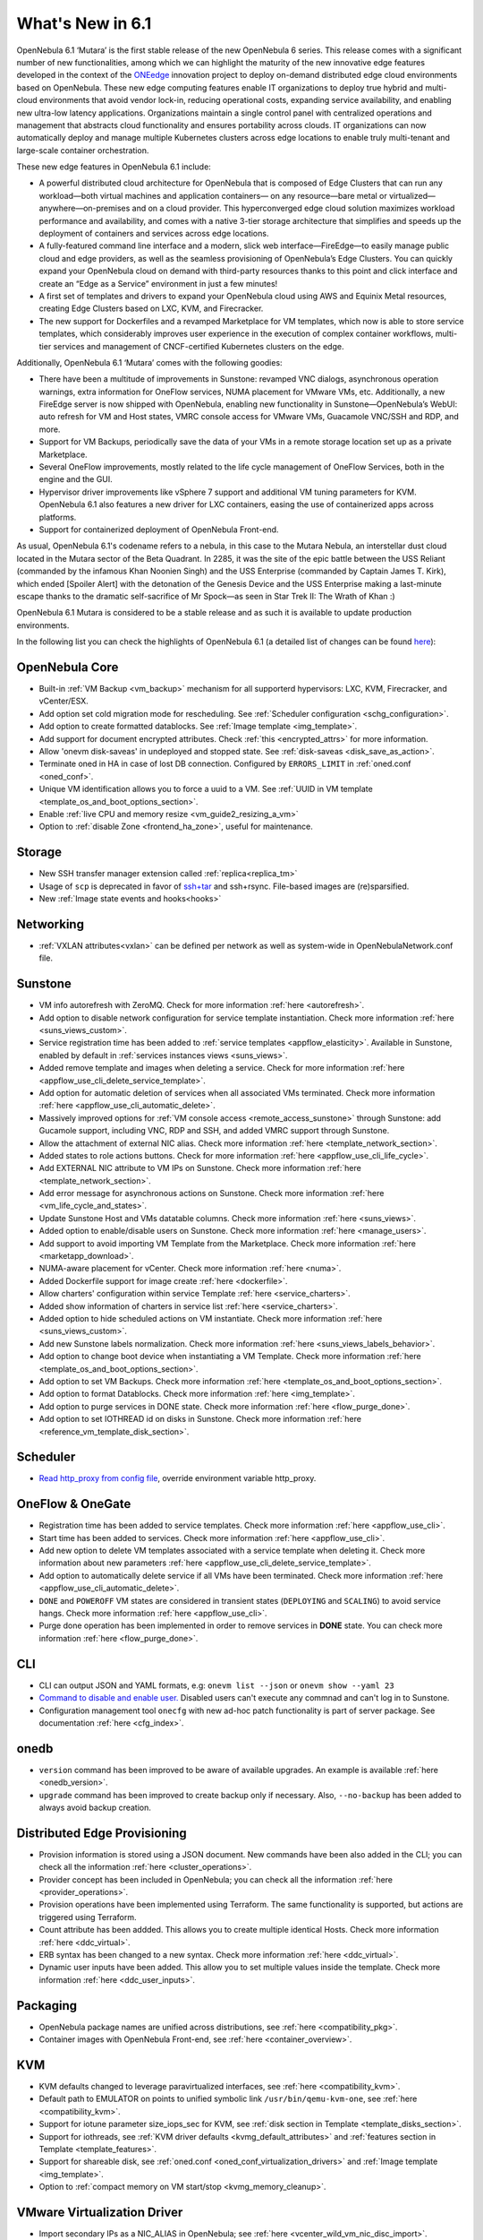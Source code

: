.. _whats_new:

================================================================================
What's New in 6.1
================================================================================

OpenNebula 6.1 ‘Mutara’ is the first stable release of the new OpenNebula 6 series. This release comes with a significant number of new functionalities, among which we can highlight the maturity of the new innovative edge features developed in the context of the `ONEedge <https://oneedge.io/>`__ innovation project to deploy on-demand distributed edge cloud environments based on OpenNebula. These new edge computing features enable IT organizations to deploy true hybrid and multi-cloud environments that avoid vendor lock-in, reducing operational costs, expanding service availability, and enabling new ultra-low latency applications. Organizations maintain a single control panel with centralized operations and management that abstracts cloud functionality and ensures portability across clouds. IT organizations can now automatically deploy and manage multiple Kubernetes clusters across edge locations to enable truly multi-tenant and large-scale container orchestration.

These new edge features in OpenNebula 6.1 include:

- A powerful distributed cloud architecture for OpenNebula that is composed of Edge Clusters that can run any workload—both virtual machines and application containers— on any resource—bare metal or virtualized— anywhere—on-premises and on a cloud provider. This hyperconverged edge cloud solution maximizes workload performance and availability, and comes with a native 3-tier storage architecture that simplifies and speeds up the deployment of containers and services across edge locations.
- A fully-featured command line interface and a modern, slick web interface—FireEdge—to easily manage public cloud and edge providers, as well as the seamless provisioning of OpenNebula’s Edge Clusters. You can quickly expand your OpenNebula cloud on demand with third-party resources thanks to this point and click interface and create an “Edge as a Service” environment in just a few minutes!
- A first set of templates and drivers to expand your OpenNebula cloud using AWS and Equinix Metal resources, creating Edge Clusters based on LXC, KVM, and Firecracker.
- The new support for Dockerfiles and a revamped Marketplace for VM templates, which now is able to store service templates, which considerably improves user experience in the execution of complex container workflows, multi-tier services and management of CNCF-certified Kubernetes clusters on the edge.

.. image:: /images/fireedge_for_rns.png

Additionally, OpenNebula 6.1 ‘Mutara’ comes with the following goodies:

- There have been a multitude of improvements in Sunstone: revamped VNC dialogs, asynchronous operation warnings, extra information for OneFlow services, NUMA placement for VMware VMs, etc. Additionally, a new FireEdge server is now shipped with OpenNebula, enabling new functionality in Sunstone—OpenNebula’s WebUI: auto refresh for VM and Host states, VMRC console access for VMware VMs, Guacamole VNC/SSH and RDP, and more.
- Support for VM Backups, periodically save the data of your VMs in a remote storage location set up as a private Marketplace.
- Several OneFlow improvements, mostly related to the life cycle management of OneFlow Services, both in the engine and the GUI.
- Hypervisor driver improvements like vSphere 7 support and additional VM tuning parameters for KVM. OpenNebula 6.1 also features a new driver for LXC containers, easing the use of containerized apps across platforms.
- Support for containerized deployment of OpenNebula Front-end.

As usual, OpenNebula 6.1's codename refers to a nebula, in this case to the Mutara Nebula, an interstellar dust cloud located in the Mutara sector of the Beta Quadrant. In 2285, it was the site of the epic battle between the USS Reliant (commanded by the infamous Khan Noonien Singh) and the USS Enterprise (commanded by Captain James T. Kirk), which ended [Spoiler Alert] with the detonation of the Genesis Device and the USS Enterprise making a last-minute escape thanks to the dramatic self-sacrifice of Mr Spock—as seen in Star Trek II: The Wrath of Khan :)

OpenNebula 6.1 Mutara is considered to be a stable release and as such it is available to update production environments.

In the following list you can check the highlights of OpenNebula 6.1 (a detailed list of changes can be found `here <https://github.com/OpenNebula/one/milestone/32?closed=1>`__):


..
   Conform to the following format for new features.
   Big/important features follow this structure
   - **<feature title>**: <one-to-two line description>, :ref:`<link to docs>`
   Minor features are added in a separate block in each section as:
   - `<one-to-two line description <http://github.com/OpenNebula/one/issues/#>`__.

..

OpenNebula Core
================================================================================
- Built-in :ref:`VM Backup <vm_backup>` mechanism for all supporterd hypervisors: LXC, KVM, Firecracker, and vCenter/ESX.
- Add option set cold migration mode for rescheduling. See :ref:`Scheduler configuration <schg_configuration>`.
- Add option to create formatted datablocks. See :ref:`Image template <img_template>`.
- Add support for document encrypted attributes. Check :ref:`this <encrypted_attrs>` for more information.
- Allow 'onevm disk-saveas' in undeployed and stopped state. See :ref:`disk-saveas <disk_save_as_action>`.
- Terminate oned in HA in case of lost DB connection. Configured by ``ERRORS_LIMIT`` in :ref:`oned.conf <oned_conf>`.
- Unique VM identification allows you to force a uuid to a VM. See :ref:`UUID in VM template <template_os_and_boot_options_section>`.
- Enable :ref:`live CPU and memory resize <vm_guide2_resizing_a_vm>`
- Option to :ref:`disable Zone <frontend_ha_zone>`, useful for maintenance.

Storage
================================================================================
- New SSH transfer manager extension called :ref:`replica<replica_tm>`
- Usage of ``scp`` is deprecated in favor of `ssh+tar <https://github.com/OpenNebula/one/issues/5058>`__ and ssh+rsync. File-based images are (re)sparsified.
- New :ref:`Image state events and hooks<hooks>`

Networking
================================================================================
- :ref:`VXLAN attributes<vxlan>` can be defined per network as well as system-wide in OpenNebulaNetwork.conf file.

Sunstone
================================================================================
- VM info autorefresh with ZeroMQ. Check for more information :ref:`here <autorefresh>`.
- Add option to disable network configuration for service template instantiation. Check more information :ref:`here <suns_views_custom>`.
- Service registration time has been added to :ref:`service templates <appflow_elasticity>`. Available in Sunstone, enabled by default in :ref:`services instances views <suns_views>`.
- Added remove template and images when deleting a service. Check for more information :ref:`here <appflow_use_cli_delete_service_template>`.
- Add option for automatic deletion of services when all associated VMs terminated. Check more information :ref:`here <appflow_use_cli_automatic_delete>`.
- Massively improved options for :ref:`VM console access <remote_access_sunstone>` through Sunstone: add Gucamole support, including VNC, RDP and SSH, and added VMRC support through Sunstone.
- Allow the attachment of external NIC alias. Check more information :ref:`here <template_network_section>`.
- Added states to role actions buttons. Check for more information :ref:`here <appflow_use_cli_life_cycle>`.
- Add EXTERNAL NIC attribute to VM IPs on Sunstone. Check more information :ref:`here <template_network_section>`.
- Add error message for asynchronous actions on Sunstone. Check more information :ref:`here <vm_life_cycle_and_states>`.
- Update Sunstone Host and VMs datatable columns. Check more information :ref:`here <suns_views>`.
- Added option to enable/disable users on Sunstone. Check more information :ref:`here <manage_users>`.
- Add support to avoid importing VM Template from the Marketplace. Check more information :ref:`here <marketapp_download>`.
- NUMA-aware placement for vCenter. Check more information :ref:`here <numa>`.
- Added Dockerfile support for image create :ref:`here <dockerfile>`.
- Allow charters' configuration within service Template :ref:`here <service_charters>`.
- Added show information of charters in service list :ref:`here <service_charters>`.
- Added option to hide scheduled actions on VM instantiate. Check more information :ref:`here <suns_views_custom>`.
- Add new Sunstone labels normalization. Check more information :ref:`here <suns_views_labels_behavior>`.
- Add option to change boot device when instantiating a VM Template. Check more information :ref:`here <template_os_and_boot_options_section>`.
- Add option to set VM Backups. Check more information :ref:`here <template_os_and_boot_options_section>`.
- Add option to format Datablocks. Check more information :ref:`here <img_template>`.
- Add option to purge services in DONE state. Check more information :ref:`here <flow_purge_done>`.
- Add option to set IOTHREAD id on disks in Sunstone. Check more information :ref:`here <reference_vm_template_disk_section>`.

Scheduler
================================================================================
- `Read http_proxy from config file <http://github.com/OpenNebula/one/issues/678>`__, override environment variable http_proxy.

OneFlow & OneGate
===============================================================================

- Registration time has been added to service templates. Check more information :ref:`here <appflow_use_cli>`.
- Start time has been added to services. Check more information :ref:`here <appflow_use_cli>`.
- Add new option to delete VM templates associated with a service template when deleting it. Check more information about new parameters :ref:`here <appflow_use_cli_delete_service_template>`.
- Add option to automatically delete service if all VMs have been terminated. Check more information :ref:`here <appflow_use_cli_automatic_delete>`.
- ``DONE`` and ``POWEROFF`` VM states are considered in transient states (``DEPLOYING`` and ``SCALING``) to avoid service hangs. Check more information :ref:`here <appflow_use_cli>`.
- Purge done operation has been implemented in order to remove services in **DONE** state. You can check more information :ref:`here <flow_purge_done>`.

CLI
================================================================================
- CLI can output JSON and YAML formats, e.g: ``onevm list --json`` or ``onevm show --yaml 23``
- `Command to disable and enable user. <https://github.com/OpenNebula/one/issues/649>`__ Disabled users can't execute any commnad and can't log in to Sunstone.
- Configuration management tool ``onecfg`` with new ad-hoc patch functionality is part of server package. See documentation :ref:`here <cfg_index>`.

onedb
================================================================================
- ``version`` command has been improved to be aware of available upgrades. An example is available :ref:`here <onedb_version>`.
- ``upgrade`` command has been improved to create backup only if necessary. Also, ``--no-backup`` has been added to always avoid backup creation.

Distributed Edge Provisioning
================================================================================

- Provision information is stored using a JSON document. New commands have been also added in the CLI; you can check all the information :ref:`here <cluster_operations>`.
- Provider concept has been included in OpenNebula; you can check all the information :ref:`here <provider_operations>`.
- Provision operations have been implemented using Terraform. The same functionality is supported, but actions are triggered using Terraform.
- Count attribute has been addded. This allows you to create multiple identical Hosts. Check more information :ref:`here <ddc_virtual>`.
- ERB syntax has been changed to a new syntax. Check more information :ref:`here <ddc_virtual>`.
- Dynamic user inputs have been added. This allow you to set multiple values inside the template. Check more information :ref:`here <ddc_user_inputs>`.

Packaging
================================================================================

- OpenNebula package names are unified across distributions, see :ref:`here <compatibility_pkg>`.
- Container images with OpenNebula Front-end, see :ref:`here <container_overview>`.

KVM
===

- KVM defaults changed to leverage paravirtualized interfaces, see :ref:`here <compatibility_kvm>`.
- Default path to EMULATOR on points to unified symbolic link ``/usr/bin/qemu-kvm-one``, see :ref:`here <compatibility_kvm>`.
- Support for iotune parameter size_iops_sec for KVM, see :ref:`disk section in Template <template_disks_section>`.
- Support for iothreads, see :ref:`KVM driver defaults <kvmg_default_attributes>` and :ref:`features section in Template <template_features>`.
- Support for shareable disk, see :ref:`oned.conf <oned_conf_virtualization_drivers>` and :ref:`Image template <img_template>`.
- Option to :ref:`compact memory on VM start/stop <kvmg_memory_cleanup>`.

VMware Virtualization Driver
============================

- Import secondary IPs as a NIC_ALIAS in OpenNebula; see :ref:`here <vcenter_wild_vm_nic_disc_import>`.
- Use a specific VM Template in vCenter when importing Marketplace apps; see :ref:`here <marketapp_download>`.
- Assign VCENTER_VM_FOLDER automatically per user or group; see :ref:`here <vm_template_definition_vcenter>`.
- Option to avoid deleting disk not managed in OpenNebula; see :ref:`here <driver_tuning>`.
- Fix :ref:`import networks <vcenter_import_networks>` in vCenter with special characters.
- Support for :ref:`VMRC (VMware Remote Console) <vmrc_sunstone>` (VMware Remote Console) <>`  connectivity in Sunstone for vCenter VMs.
- Support for vSphere 7.0; see :ref:`here <vmware_node_deployment>`.

DockerHub
==========
- Dockerfiles used to download images from DockerHub have been moved to external templates so they can be customized. You can find them in the ``/usr/share/one/dockerhub`` directory.
- Export of Docker Hub images into OpenNebula preferably uses FUSE-based ext2/3/4 mounts on Front-end, instead of kernel native mounts.
- Add support to create images from Dockerfile specification. Check :ref:`this <dockerfile>` for more information.

MarketPlace
===========

- Add support for service templates; check :ref:`this <marketapp>` for more information.

Hooks
=====
- Change the way arguments are passed to ``host_error.rb`` from command line to standard input to avoid potential argument overflow `issue <https://github.com/OpenNebula/one/issues/5101>`__. When upgrading from previous OpenNebula versions, if :ref:`Host Failures <ftguide>` is configured, it is necessary to update the hook (``onehook update``) with ``ARGUMENTS_STDIN = "yes"``.

Other Issues Solved
================================================================================
- `Allow live migration over SSH for KVM <http://github.com/OpenNebula/one/issues/1644>`__.
- `Make automatic LDAP group admin mapping configurable <http://github.com/OpenNebula/one/issues/5210>`__.
- `Fix virtual machine tabs not working on Sunstone <http://github.com/OpenNebula/one/issues/5223>`__.
- `Fix minimum VMs to scale action on Sunstone <http://github.com/OpenNebula/one/issues/1019>`__.
- `Fix service scale action in the Cloud View on Sunstone <http://github.com/OpenNebula/one/issues/5231>`__.
- `Fix schedule actions via Sunstone unexpected behavior on VMs <https://github.com/OpenNebula/one/issues/5209>`__.
- `Fix error when create app if OneFlow Server not runnnig <https://github.com/OpenNebula/one/issues/5227>`__.
- `Fix Sunstone overrides disks when VM Template instantiates XMLRPC API call <https://github.com/OpenNebula/one/issues/5238>`__.
- `Fix Sunstone doesn't lock and unlock VMs <https://github.com/OpenNebula/one/issues/5200>`__.
- `Fix Sunstone doesn't delete roles on Service update <https://github.com/OpenNebula/one/issues/5254>`__.
- `Hide remote actions buttons until vCenter VM is monitored <https://github.com/OpenNebula/one/issues/5002>`__.
- `Fix Sunstone VM warning box blocks other VM tabs <https://github.com/OpenNebula/one/issues/5266>`__.
- `Fix show the CPU cost calculation in VM template wizard <https://github.com/OpenNebula/one/issues/5288>`__.
- `CLI interprete backslash escapes <https://github.com/OpenNebula/one/issues/4981>`__.
- `Add instantiate VMs persistent by default <https://github.com/OpenNebula/one/issues/1501>`__.
- `Remove CLI extra columns <https://github.com/OpenNebula/one/issues/4974>`__.
- `Improve interoperability between Datastore and Market drivers <https://github.com/OpenNebula/one/issues/1159>`__.
- `Allow = symbols in OneGate update <https://github.com/OpenNebula/one/issues/5240>`__.
- `Prevent xtables (iptables/iptables6) collisions with non-OpenNebula related processes <https://github.com/OpenNebula/one/issues/3624>`__.
- `Fix bug when updating VM configuration with non-admin users <https://github.com/OpenNebula/one/issues/5096>`__.
- `Fix bug when updating VCPU that blocked NUMA sockets <https://github.com/OpenNebula/one/issues/5291>`__.
- `VM terminate, poweroff and undeploy hard overrides their soft counterpart <https://github.com/OpenNebula/one/issues/2586>`__.
- `AR inherits IPAM_MAD from VNET <https://github.com/OpenNebula/one/issues/2593>`__.
- `INHERIT_VNET_ATTR, INHERIT_DATASTORE_ATTR and INHERIT_IMAGE_ATTR allows inherit of complex type <https://github.com/OpenNebula/one/issues/4090>`__.
- `Fix OneGate service scale operation <https://github.com/OpenNebula/one/issues/5313>`__.
